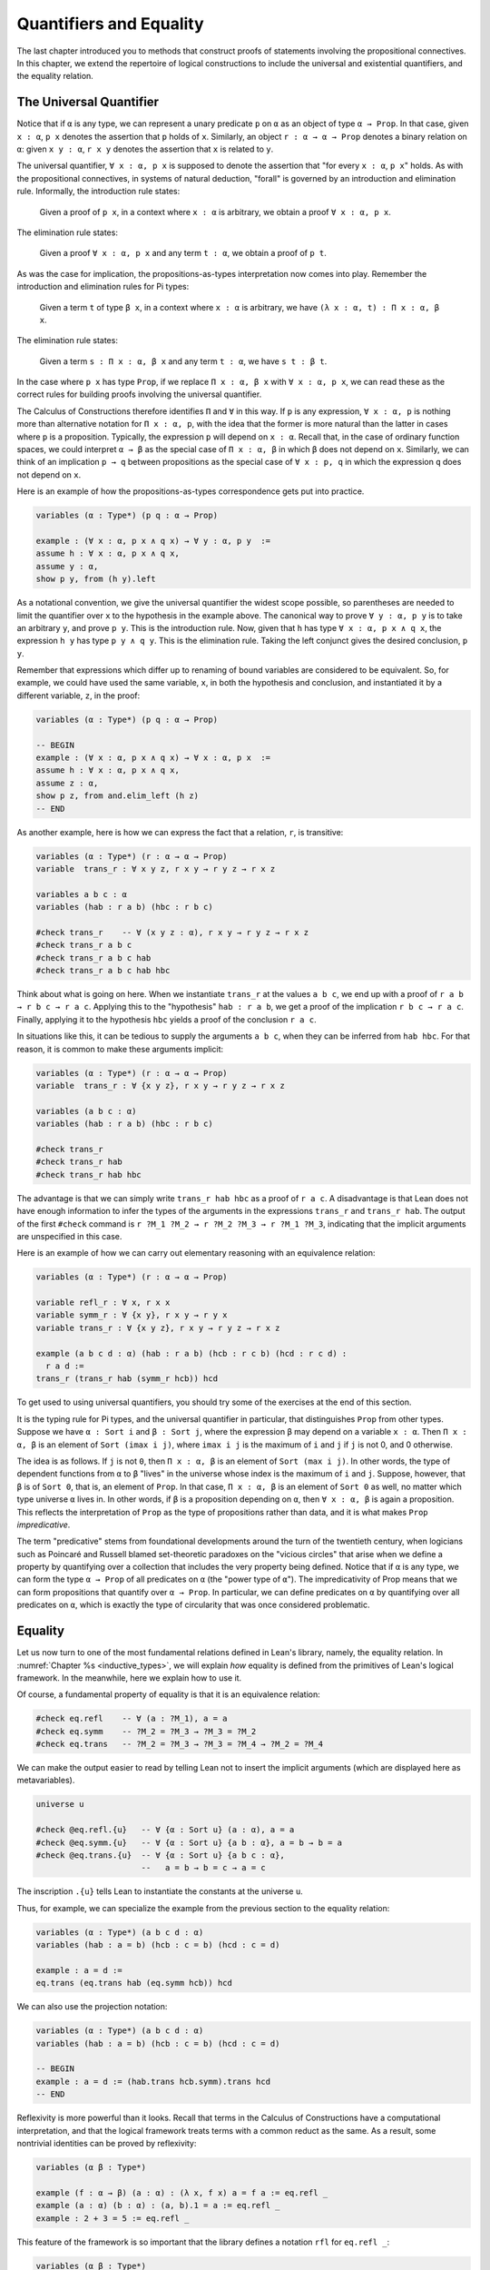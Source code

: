 .. _quantifiers_and_equality:

Quantifiers and Equality
========================

The last chapter introduced you to methods that construct proofs of statements involving the propositional connectives. In this chapter, we extend the repertoire of logical constructions to include the universal and existential quantifiers, and the equality relation.

The Universal Quantifier
------------------------

Notice that if ``α`` is any type, we can represent a unary predicate ``p`` on ``α`` as an object of type ``α → Prop``. In that case, given ``x : α``, ``p x`` denotes the assertion that ``p`` holds of ``x``. Similarly, an object ``r : α → α → Prop`` denotes a binary relation on ``α``: given ``x y : α``, ``r x y`` denotes the assertion that ``x`` is related to ``y``.

The universal quantifier, ``∀ x : α, p x`` is supposed to denote the assertion that "for every ``x : α``, ``p x``" holds. As with the propositional connectives, in systems of natural deduction, "forall" is governed by an introduction and elimination rule. Informally, the introduction rule states:

    Given a proof of ``p x``, in a context where ``x : α`` is arbitrary, we obtain a proof ``∀ x : α, p x``.

The elimination rule states:

    Given a proof ``∀ x : α, p x`` and any term ``t : α``, we obtain a proof of ``p t``.

As was the case for implication, the propositions-as-types interpretation now comes into play. Remember the introduction and elimination rules for Pi types:

    Given a term ``t`` of type ``β x``, in a context where ``x : α`` is arbitrary, we have ``(λ x : α, t) : Π x : α, β x``.

The elimination rule states:

    Given a term ``s : Π x : α, β x`` and any term ``t : α``, we have ``s t : β t``.

In the case where ``p x`` has type ``Prop``, if we replace ``Π x : α, β x`` with ``∀ x : α, p x``, we can read these as the correct rules for building proofs involving the universal quantifier.

The Calculus of Constructions therefore identifies ``Π`` and ``∀`` in this way. If ``p`` is any expression, ``∀ x : α, p`` is nothing more than alternative notation for ``Π x : α, p``, with the idea that the former is more natural than the latter in cases where ``p`` is a proposition. Typically, the expression ``p`` will depend on ``x : α``. Recall that, in the case of ordinary function spaces, we could interpret ``α → β`` as the special case of ``Π x : α, β`` in which ``β`` does not depend on ``x``. Similarly, we can think of an implication ``p → q`` between propositions as the special case of ``∀ x : p, q`` in which the expression ``q`` does not depend on ``x``.

Here is an example of how the propositions-as-types correspondence gets put into practice.

.. code-block:: lean

    variables (α : Type*) (p q : α → Prop)

    example : (∀ x : α, p x ∧ q x) → ∀ y : α, p y  :=
    assume h : ∀ x : α, p x ∧ q x,
    assume y : α,
    show p y, from (h y).left

As a notational convention, we give the universal quantifier the widest scope possible, so parentheses are needed to limit the quantifier over ``x`` to the hypothesis in the example above. The canonical way to prove ``∀ y : α, p y`` is to take an arbitrary ``y``, and prove ``p y``. This is the introduction rule. Now, given that ``h`` has type ``∀ x : α, p x ∧ q x``, the expression ``h y`` has type ``p y ∧ q y``. This is the elimination rule. Taking the left conjunct gives the desired conclusion, ``p y``.

Remember that expressions which differ up to renaming of bound variables are considered to be equivalent. So, for example, we could have used the same variable, ``x``, in both the hypothesis and conclusion, and instantiated it by a different variable, ``z``, in the proof:

.. code-block:: lean

    variables (α : Type*) (p q : α → Prop)

    -- BEGIN
    example : (∀ x : α, p x ∧ q x) → ∀ x : α, p x  :=
    assume h : ∀ x : α, p x ∧ q x,
    assume z : α,
    show p z, from and.elim_left (h z)
    -- END

As another example, here is how we can express the fact that a relation, ``r``, is transitive:

.. code-block:: lean

    variables (α : Type*) (r : α → α → Prop)
    variable  trans_r : ∀ x y z, r x y → r y z → r x z

    variables a b c : α
    variables (hab : r a b) (hbc : r b c)

    #check trans_r    -- ∀ (x y z : α), r x y → r y z → r x z
    #check trans_r a b c
    #check trans_r a b c hab
    #check trans_r a b c hab hbc

Think about what is going on here. When we instantiate ``trans_r`` at the values ``a b c``, we end up with a proof of ``r a b → r b c → r a c``. Applying this to the "hypothesis" ``hab : r a b``, we get a proof of the implication ``r b c → r a c``. Finally, applying it to the hypothesis ``hbc`` yields a proof of the conclusion ``r a c``.

In situations like this, it can be tedious to supply the arguments ``a b c``, when they can be inferred from ``hab hbc``. For that reason, it is common to make these arguments implicit:

.. code-block:: lean

    variables (α : Type*) (r : α → α → Prop)
    variable  trans_r : ∀ {x y z}, r x y → r y z → r x z

    variables (a b c : α)
    variables (hab : r a b) (hbc : r b c)

    #check trans_r
    #check trans_r hab
    #check trans_r hab hbc

The advantage is that we can simply write ``trans_r hab hbc`` as a proof of ``r a c``. A disadvantage is that Lean does not have enough information to infer the types of the arguments in the expressions ``trans_r`` and ``trans_r hab``. The output of the first ``#check`` command is ``r ?M_1 ?M_2 → r ?M_2 ?M_3 → r ?M_1 ?M_3``, indicating that the implicit arguments are unspecified in this case.

Here is an example of how we can carry out elementary reasoning with an equivalence relation:

.. code-block:: lean

    variables (α : Type*) (r : α → α → Prop)

    variable refl_r : ∀ x, r x x
    variable symm_r : ∀ {x y}, r x y → r y x
    variable trans_r : ∀ {x y z}, r x y → r y z → r x z

    example (a b c d : α) (hab : r a b) (hcb : r c b) (hcd : r c d) :
      r a d :=
    trans_r (trans_r hab (symm_r hcb)) hcd

To get used to using universal quantifiers, you should try some of the exercises at the end of this section.

It is the typing rule for Pi types, and the universal quantifier in particular, that distinguishes ``Prop`` from other types. Suppose we have ``α : Sort i`` and ``β : Sort j``, where the expression ``β`` may depend on a variable ``x : α``. Then ``Π x : α, β`` is an element of ``Sort (imax i j)``, where ``imax i j`` is the maximum of ``i`` and ``j`` if ``j`` is not 0, and 0 otherwise.

The idea is as follows. If ``j`` is not ``0``, then ``Π x : α, β`` is an element of ``Sort (max i j)``. In other words, the type of dependent functions from ``α`` to ``β`` "lives" in the universe whose index is the maximum of ``i`` and ``j``. Suppose, however, that ``β`` is of ``Sort 0``, that is, an element of ``Prop``. In that case, ``Π x : α, β`` is an element of ``Sort 0`` as well, no matter which type universe ``α`` lives in. In other words, if ``β`` is a proposition depending on ``α``, then ``∀ x : α, β`` is again a proposition. This reflects the interpretation of ``Prop`` as the type of propositions rather than data, and it is what makes ``Prop`` *impredicative*.

The term "predicative" stems from foundational developments around the turn of the twentieth century, when logicians such as Poincaré and Russell blamed set-theoretic paradoxes on the "vicious circles" that arise when we define a property by quantifying over a collection that includes the very property being defined. Notice that if ``α`` is any type, we can form the type ``α → Prop`` of all predicates on ``α`` (the "power type of ``α``"). The impredicativity of Prop means that we can form propositions that quantify over ``α → Prop``. In particular, we can define predicates on ``α`` by quantifying over all predicates on ``α``, which is exactly the type of circularity that was once considered
problematic.

.. _equality:

Equality
--------

Let us now turn to one of the most fundamental relations defined in Lean's library, namely, the equality relation. In :numref:`Chapter %s <inductive_types>`, we will explain *how* equality is defined from the primitives of Lean's logical framework. In the meanwhile, here we explain how to use it.

Of course, a fundamental property of equality is that it is an equivalence relation:

.. code-block:: lean

    #check eq.refl    -- ∀ (a : ?M_1), a = a
    #check eq.symm    -- ?M_2 = ?M_3 → ?M_3 = ?M_2
    #check eq.trans   -- ?M_2 = ?M_3 → ?M_3 = ?M_4 → ?M_2 = ?M_4

We can make the output easier to read by telling Lean not to insert the implicit arguments (which are displayed here as metavariables).

.. code-block:: lean

    universe u

    #check @eq.refl.{u}   -- ∀ {α : Sort u} (a : α), a = a
    #check @eq.symm.{u}   -- ∀ {α : Sort u} {a b : α}, a = b → b = a
    #check @eq.trans.{u}  -- ∀ {α : Sort u} {a b c : α},
                          --   a = b → b = c → a = c

The inscription ``.{u}`` tells Lean to instantiate the constants at the universe ``u``.

Thus, for example, we can specialize the example from the previous section to the equality relation:

.. code-block:: lean

    variables (α : Type*) (a b c d : α)
    variables (hab : a = b) (hcb : c = b) (hcd : c = d)

    example : a = d :=
    eq.trans (eq.trans hab (eq.symm hcb)) hcd

We can also use the projection notation:

.. code-block:: lean

    variables (α : Type*) (a b c d : α)
    variables (hab : a = b) (hcb : c = b) (hcd : c = d)

    -- BEGIN
    example : a = d := (hab.trans hcb.symm).trans hcd
    -- END

Reflexivity is more powerful than it looks. Recall that terms in the Calculus of Constructions have a computational interpretation, and that the logical framework treats terms with a common reduct as the same. As a result, some nontrivial identities can be proved by reflexivity:

.. code-block:: lean

    variables (α β : Type*)

    example (f : α → β) (a : α) : (λ x, f x) a = f a := eq.refl _
    example (a : α) (b : α) : (a, b).1 = a := eq.refl _
    example : 2 + 3 = 5 := eq.refl _

This feature of the framework is so important that the library defines a notation ``rfl`` for ``eq.refl _``:

.. code-block:: lean

    variables (α β : Type*)

    -- BEGIN
    example (f : α → β) (a : α) : (λ x, f x) a = f a := rfl
    example (a : α) (b : α) : (a, b).1 = a := rfl
    example : 2 + 3 = 5 := rfl
    -- END

Equality is much more than an equivalence relation, however. It has the important property that every assertion respects the equivalence, in the sense that we can substitute equal expressions without changing the truth value. That is, given ``h1 : a = b`` and ``h2 : p a``, we can construct a proof for ``p b`` using substitution: ``eq.subst h1 h2``.

.. code-block:: lean

    example (α : Type*) (a b : α) (p : α → Prop)
      (h1 : a = b) (h2 : p a) : p b :=
    eq.subst h1 h2

    example (α : Type*) (a b : α) (p : α → Prop)
      (h1 : a = b) (h2 : p a) : p b :=
    h1 ▸ h2

The triangle in the second presentation is nothing more than notation for ``eq.subst``, and you can enter it by typing ``\t``.

The rule ``eq.subst`` is used to define the following auxiliary rules, which carry out more explicit substitutions. They are designed to deal with applicative terms, that is, terms of form ``s t``. Specifically, ``congr_arg`` can be used to replace the argument, ``congr_fun`` can be used to replace the term that is being applied, and ``congr`` can be used to replace both at once.

.. code-block:: lean

    variable α : Type
    variables a b : α
    variables f g : α → ℕ
    variable h₁ : a = b
    variable h₂ : f = g

    example : f a = f b := congr_arg f h₁
    example : f a = g a := congr_fun h₂ a
    example : f a = g b := congr h₂ h₁

Lean's library contains a large number of common identities, such as these:

.. code-block:: lean

    import data.int.basic

    variables a b c d : ℤ

    example : a + 0 = a := add_zero a
    example : 0 + a = a := zero_add a
    example : a * 1 = a := mul_one a
    example : 1 * a = a := one_mul a
    example : -a + a = 0 := neg_add_self a
    example : a + -a = 0 := add_neg_self a
    example : a - a = 0 := sub_self a
    example : a + b = b + a := add_comm a b
    example : a + b + c = a + (b + c) := add_assoc a b c
    example : a * b = b * a := mul_comm a b
    example : a * b * c = a * (b * c) := mul_assoc a b c
    example : a * (b + c) = a * b + a * c := mul_add a b c
    example : a * (b + c) = a * b + a * c := left_distrib a b c
    example : (a + b) * c = a * c + b * c := add_mul a b c
    example : (a + b) * c = a * c + b * c := right_distrib a b c
    example : a * (b - c) = a * b - a * c := mul_sub a b c
    example : (a - b) * c = a * c - b * c := sub_mul a b c

Note that ``mul_add`` and ``add_mul`` are alternative names for ``left_distrib`` and ``right_distrib``, respectively. The properties above are stated for the integers; the type ``ℤ`` can be entered as ``\int``, though we can also use the ascii equivalent ``int``. Identities like these are designed to work in arbitrary instances of the relevant algebraic structures, using the type class mechanism that is described in :numref:`Chapter %s <type_classes>`. In particular, all these facts hold in any commutative ring, of which Lean recognizes the integers to be an instance. :numref:`Chapter %s <interacting_with_lean>` provides some pointers as to how to find theorems like this in the library.

Here is an example of a calculation in the natural numbers that uses substitution combined with associativity, commutativity, and distributivity of the integers.

.. code-block:: lean

    import data.int.basic

    -- BEGIN
    variables x y z : ℤ

    example (x y z : ℕ) : x * (y + z) = x * y + x * z := mul_add x y z
    example (x y z : ℕ) : (x + y) * z = x * z + y * z := add_mul x y z
    example (x y z : ℕ) : x + y + z = x + (y + z) := add_assoc x y z

    example (x y : ℕ) :
      (x + y) * (x + y) = x * x + y * x + x * y + y * y :=
    have h1 : (x + y) * (x + y) = (x + y) * x + (x + y) * y,
      from mul_add (x + y) x y,
    have h2 : (x + y) * (x + y) = x * x + y * x + (x * y + y * y),
      from (add_mul x y x) ▸ (add_mul x y y) ▸ h1,
    h2.trans (add_assoc (x * x + y * x) (x * y) (y * y)).symm
    -- END

Notice that the second implicit parameter to ``eq.subst``, which provides the context in which the substitution is to occur, has type ``α → Prop``. Inferring this predicate therefore requires an instance of *higher-order unification*. In full generality, the problem of determining whether a higher-order unifier exists is undecidable, and Lean can at best provide imperfect and approximate solutions to the problem. As a result, ``eq.subst`` doesn't always do what you want it to. This issue is discussed in greater detail in :numref:`elaboration_hints`.

Because equational reasoning is so common and important, Lean provides a number of mechanisms to carry it out more effectively. The next section offers syntax that allow you to write calculational proofs in a more natural and perspicuous way. But, more importantly, equational reasoning is supported by a term rewriter, a simplifier, and other kinds of automation. The term rewriter and simplifier are described briefly in the next section, and then in greater detail in the next chapter.

.. _calculational_proofs:

Calculational Proofs
--------------------

A calculational proof is just a chain of intermediate results that are meant to be composed by basic principles such as the transitivity of equality. In Lean, a calculation proof starts with the keyword ``calc``, and has the following syntax:

.. code-block:: text

    calc
      <expr>_0  'op_1'  <expr>_1  ':'  <proof>_1
        '...'   'op_2'  <expr>_2  ':'  <proof>_2
         ...
        '...'   'op_n'  <expr>_n  ':'  <proof>_n

Each ``<proof>_i`` is a proof for ``<expr>_{i-1} op_i <expr>_i``.

Here is an example:

.. code-block:: lean

    import data.nat.basic

    variables (a b c d e : ℕ)
    variable h1 : a = b
    variable h2 : b = c + 1
    variable h3 : c = d
    variable h4 : e = 1 + d

    theorem T : a = e :=
    calc
      a     = b      : h1
        ... = c + 1  : h2
        ... = d + 1  : congr_arg _ h3
        ... = 1 + d  : add_comm d (1 : ℕ)
        ... =  e     : eq.symm h4

The style of writing proofs is most effective when it is used in conjunction with the ``simp`` and ``rewrite`` tactics, which are discussed in greater detail in the next chapter. For example, using the abbreviation ``rw`` for rewrite, the proof above could be written as follows:

.. code-block:: lean

    import data.nat.basic

    variables (a b c d e : ℕ)
    variable h1 : a = b
    variable h2 : b = c + 1
    variable h3 : c = d
    variable h4 : e = 1 + d

    -- BEGIN
    include h1 h2 h3 h4
    theorem T : a = e :=
    calc
      a     = b      : by rw h1
        ... = c + 1  : by rw h2
        ... = d + 1  : by rw h3
        ... = 1 + d  : by rw add_comm
        ... =  e     : by rw h4
    -- END

In the next chapter, we will see that hypotheses can be introduced, renamed, and modified by tactics, so it is not always clear what the names in ``rw h1`` refer to (though, in this case, it is). For that reason, section variables and variables that only appear in a tactic command or block are not automatically added to the context. The ``include`` command takes care of that. Essentially, the ``rewrite`` tactic uses a given equality (which can be a hypothesis, a theorem name, or a complex term) to "rewrite" the goal. If doing so reduces the goal to an identity ``t = t``, the tactic applies reflexivity to prove it.

Rewrites can be applied sequentially, so that the proof above can be shortened to this:

.. code-block:: lean

    import data.nat.basic

    variables (a b c d e : ℕ)
    variable h1 : a = b
    variable h2 : b = c + 1
    variable h3 : c = d
    variable h4 : e = 1 + d

    include h1 h2 h3 h4
    -- BEGIN
    theorem T : a = e :=
    calc
      a     = d + 1  : by rw [h1, h2, h3]
        ... = 1 + d  : by rw add_comm
        ... = e      : by rw h4
    -- END

Or even this:

.. code-block:: lean

    import data.nat.basic

    variables (a b c d e : ℕ)
    variable h1 : a = b
    variable h2 : b = c + 1
    variable h3 : c = d
    variable h4 : e = 1 + d

    include h1 h2 h3 h4
    -- BEGIN
    theorem T : a = e :=
    by rw [h1, h2, h3, add_comm, h4]
    -- END

The ``simp`` tactic, instead, rewrites the goal by applying the given identities repeatedly, in any order, anywhere they are applicable in a term. It also uses other rules that have been previously declared to the system, and applies commutativity wisely to avoid looping. As a result, we can also prove the theorem as follows:

.. code-block:: lean

    import data.nat.basic

    variables (a b c d e : ℕ)
    variable h1 : a = b
    variable h2 : b = c + 1
    variable h3 : c = d
    variable h4 : e = 1 + d

    include h1 h2 h3 h4
    -- BEGIN
    theorem T : a = e :=
    by simp [h1, h2, h3, h4, add_comm]
    -- END

We will discuss variations of ``rw`` and ``simp`` in the next chapter.

The ``calc`` command can be configured for any relation that supports some form of transitivity. It can even combine different relations.

.. code-block:: lean

    theorem T2 (a b c d : ℕ)
      (h1 : a = b) (h2 : b ≤ c) (h3 : c + 1 < d) : a < d :=
    calc
      a     = b     : h1
        ... < b + 1 : nat.lt_succ_self b
        ... ≤ c + 1 : nat.succ_le_succ h2
        ... < d     : h3

With ``calc``, we can write the proof in the last section in a more natural and perspicuous way.

.. code-block:: lean

    import data.nat.basic

    -- BEGIN
    example (x y : ℕ) :
      (x + y) * (x + y) = x * x + y * x + x * y + y * y :=
    calc
      (x + y) * (x + y) = (x + y) * x + (x + y) * y  : by rw mul_add
        ... = x * x + y * x + (x + y) * y            : by rw add_mul
        ... = x * x + y * x + (x * y + y * y)        : by rw add_mul
        ... = x * x + y * x + x * y + y * y          : by rw ←add_assoc
    -- END

Here the left arrow before ``add_assoc`` tells rewrite to use the identity in the opposite direction. (You can enter it with ``\l`` or use the ascii equivalent, ``<-``.) If brevity is what we are after, both ``rw`` and ``simp`` can do the job on their own:

.. code-block:: lean

    import data.nat.basic

    -- BEGIN
    example (x y : ℕ) :
      (x + y) * (x + y) = x * x + y * x + x * y + y * y :=
    by rw [mul_add, add_mul, add_mul, ←add_assoc]

    example (x y : ℕ) :
      (x + y) * (x + y) = x * x + y * x + x * y + y * y :=
    by simp [mul_add, add_mul, add_assoc, add_left_comm]
    -- END


.. _the_existential_quantifier:

The Existential Quantifier
--------------------------

Finally, consider the existential quantifier, which can be written as either ``exists x : α, p x`` or ``∃ x : α, p x``. Both versions are actually notationally convenient abbreviations for a more long-winded expression, ``Exists (λ x : α, p x)``, defined in Lean's library.

As you should by now expect, the library includes both an introduction rule and an elimination rule. The introduction rule is straightforward: to prove ``∃ x : α, p x``, it suffices to provide a suitable term ``t`` and a proof of ``p t``. here are some examples:

.. code-block:: lean

    open nat

    example : ∃ x : ℕ, x > 0 :=
    have h : 1 > 0, from zero_lt_succ 0,
    exists.intro 1 h

    example (x : ℕ) (h : x > 0) : ∃ y, y < x :=
    exists.intro 0 h

    example (x y z : ℕ) (hxy : x < y) (hyz : y < z) :
      ∃ w, x < w ∧ w < z :=
    exists.intro y (and.intro hxy hyz)

    #check @exists.intro

We can use the anonymous constructor notation ``⟨t, h⟩`` for ``exists.intro t h``, when the type is clear from the context.

.. code-block:: lean

    open nat

    -- BEGIN
    example : ∃ x : ℕ, x > 0 :=
    ⟨1, zero_lt_succ 0⟩

    example (x : ℕ) (h : x > 0) : ∃ y, y < x :=
    ⟨0, h⟩

    example (x y z : ℕ) (hxy : x < y) (hyz : y < z) :
      ∃ w, x < w ∧ w < z :=
    ⟨y, hxy, hyz⟩
    -- END

Note that ``exists.intro`` has implicit arguments: Lean has to infer the predicate ``p : α → Prop`` in the conclusion ``∃ x, p x``. This is not a trivial affair. For example, if we have have ``hg : g 0 0 = 0`` and write ``exists.intro 0 hg``, there are many possible values for the predicate ``p``, corresponding to the theorems ``∃ x, g x x = x``, ``∃ x, g x x = 0``, ``∃ x, g x 0 = x``, etc. Lean uses the context to infer which one is appropriate. This is illustrated in the following example, in which we set the option ``pp.implicit`` to true to ask Lean's pretty-printer to show the implicit arguments.

.. code-block:: lean

    variable g : ℕ → ℕ → ℕ
    variable hg : g 0 0 = 0

    theorem gex1 : ∃ x, g x x = x := ⟨0, hg⟩
    theorem gex2 : ∃ x, g x 0 = x := ⟨0, hg⟩
    theorem gex3 : ∃ x, g 0 0 = x := ⟨0, hg⟩
    theorem gex4 : ∃ x, g x x = 0 := ⟨0, hg⟩

    set_option pp.implicit true  -- display implicit arguments
    #print gex1
    #print gex2
    #print gex3
    #print gex4

We can view ``exists.intro`` as an information-hiding operation, since it hides the witness to the body of the assertion. The existential elimination rule, ``exists.elim``, performs the opposite operation. It allows us to prove a proposition ``q`` from ``∃ x : α, p x``, by showing that ``q`` follows from ``p w`` for an arbitrary value ``w``. Roughly speaking, since we know there is an ``x`` satisfying ``p x``, we can give it a name, say, ``w``. If ``q`` does not mention ``w``, then showing that ``q`` follows from ``p w`` is tantamount to showing the ``q`` follows from the existence of any such ``x``. Here is an example:

.. code-block:: lean

    variables (α : Type*) (p q : α → Prop)

    example (h : ∃ x, p x ∧ q x) : ∃ x, q x ∧ p x :=
    exists.elim h
      (assume w,
        assume hw : p w ∧ q w,
        show ∃ x, q x ∧ p x, from ⟨w, hw.right, hw.left⟩)

It may be helpful to compare the exists-elimination rule to the or-elimination rule: the assertion ``∃ x : α, p x`` can be thought of as a big disjunction of the propositions ``p a``, as ``a`` ranges over all the elements of ``α``. Note that the anonymous constructor notation ``⟨w, hw.right, hw.left⟩`` abbreviates a nested constructor application; we could equally well have written ``⟨w, ⟨hw.right, hw.left⟩⟩``.

Notice that an existential proposition is very similar to a sigma type, as described in :numref:`dependent_types`. The difference is that given ``a : α`` and ``h : p a``, the term ``exists.intro a h`` has type ``(∃ x : α, p x) : Prop`` and ``sigma.mk a h`` has type ``(Σ x : α, p x) : Type``. The similarity between ``∃`` and ``Σ`` is another instance of the Curry-Howard isomorphism.

Lean provides a more convenient way to eliminate from an existential quantifier with the ``match`` statement:

.. code-block:: lean

    variables (α : Type*) (p q : α → Prop)

    example (h : ∃ x, p x ∧ q x) : ∃ x, q x ∧ p x :=
    match h with ⟨w, hw⟩ :=
      ⟨w, hw.right, hw.left⟩
    end

The ``match`` statement is part of Lean's function definition system, which provides convenient and expressive ways of defining complex functions. Once again, it is the Curry-Howard isomorphism that allows us to co-opt this mechanism for writing proofs as well. The ``match`` statement "destructs" the existential assertion into the components ``w`` and ``hw``, which can then be used in the body of the statement to prove the proposition. We can annotate the types used in the match for greater clarity:

.. code-block:: lean

    variables (α : Type*) (p q : α → Prop)

    -- BEGIN
    example (h : ∃ x, p x ∧ q x) : ∃ x, q x ∧ p x :=
    match h with ⟨(w : α), (hw : p w ∧ q w)⟩ :=
      ⟨w, hw.right, hw.left⟩
    end
    -- END

We can even use the match statement to decompose the conjunction at the same time:

.. code-block:: lean

    variables (α : Type*) (p q : α → Prop)

    -- BEGIN
    example (h : ∃ x, p x ∧ q x) : ∃ x, q x ∧ p x :=
    match h with ⟨w, hpw, hqw⟩ :=
      ⟨w, hqw, hpw⟩
    end
    -- END

Lean also provides a pattern-matching ``let`` expression:

.. code-block:: lean

    variables (α : Type*) (p q : α → Prop)

    -- BEGIN
    example (h : ∃ x, p x ∧ q x) : ∃ x, q x ∧ p x :=
    let ⟨w, hpw, hqw⟩ := h in ⟨w, hqw, hpw⟩
    -- END

This is essentially just alternative notation for the ``match`` construct above. Lean will even allow us to use an implicit ``match`` in the ``assume`` statement:

.. code-block:: lean

    variables (α : Type*) (p q : α → Prop)

    -- BEGIN
    example : (∃ x, p x ∧ q x) → ∃ x, q x ∧ p x :=
    assume ⟨w, hpw, hqw⟩, ⟨w, hqw, hpw⟩
    -- END

We will see in :numref:`Chapter %s <induction_and_recursion>` that all these variations are instances of a more general pattern-matching construct.

In the following example, we define ``even a`` as ``∃ b, a = 2*b``, and then we show that the sum of two even numbers is an even number.

.. code-block:: lean

    import data.nat.basic

    def is_even (a : nat) := ∃ b, a = 2 * b

    theorem even_plus_even {a b : nat}
      (h1 : is_even a) (h2 : is_even b) : is_even (a + b) :=
    exists.elim h1 (assume w1, assume hw1 : a = 2 * w1,
    exists.elim h2 (assume w2, assume hw2 : b = 2 * w2,
      exists.intro (w1 + w2)
        (calc
          a + b = 2 * w1 + 2 * w2  : by rw [hw1, hw2]
            ... = 2*(w1 + w2)      : by rw mul_add)))

Using the various gadgets described in this chapter --- the match statement, anonymous constructors, and the ``rewrite`` tactic, we can write this proof concisely as follows:

.. code-block:: lean

    import data.nat.basic

    def is_even (a : nat) := ∃ b, a = 2 * b

    -- BEGIN
    theorem even_plus_even {a b : nat}
      (h1 : is_even a) (h2 : is_even b) : is_even (a + b) :=
    match h1, h2 with
      ⟨w1, hw1⟩, ⟨w2, hw2⟩ := ⟨w1 + w2, by rw [hw1, hw2, mul_add]⟩
    end
    -- END

Just as the constructive "or" is stronger than the classical "or," so, too, is the constructive "exists" stronger than the classical "exists". For example, the following implication requires classical reasoning because, from a constructive standpoint, knowing that it is not the case that every ``x`` satisfies ``¬ p`` is not the same as having a particular ``x`` that satisfies ``p``.

.. code-block:: lean

    open classical

    variables (α : Type*) (p : α → Prop)

    example (h : ¬ ∀ x, ¬ p x) : ∃ x, p x :=
    by_contradiction
      (assume h1 : ¬ ∃ x, p x,
        have h2 : ∀ x, ¬ p x, from
          assume x,
          assume h3 : p x,
          have h4 : ∃ x, p x, from  ⟨x, h3⟩,
          show false, from h1 h4,
        show false, from h h2)

What follows are some common identities involving the existential quantifier. In the exercises below, we encourage you to prove as many as you can. We also leave it to you to determine which are nonconstructive, and hence require some form of classical reasoning.

.. code-block:: lean

    open classical

    variables (α : Type*) (p q : α → Prop)
    variable a : α
    variable r : Prop

    example : (∃ x : α, r) → r := sorry
    example : r → (∃ x : α, r) := sorry
    example : (∃ x, p x ∧ r) ↔ (∃ x, p x) ∧ r := sorry
    example : (∃ x, p x ∨ q x) ↔ (∃ x, p x) ∨ (∃ x, q x) := sorry

    example : (∀ x, p x) ↔ ¬ (∃ x, ¬ p x) := sorry
    example : (∃ x, p x) ↔ ¬ (∀ x, ¬ p x) := sorry
    example : (¬ ∃ x, p x) ↔ (∀ x, ¬ p x) := sorry
    example : (¬ ∀ x, p x) ↔ (∃ x, ¬ p x) := sorry

    example : (∀ x, p x → r) ↔ (∃ x, p x) → r := sorry
    example : (∃ x, p x → r) ↔ (∀ x, p x) → r := sorry
    example : (∃ x, r → p x) ↔ (r → ∃ x, p x) := sorry

Notice that the declaration ``variable a : α`` amounts to the assumption that there is at least one element of type ``α``. This assumption is needed in the second example, as well as in the last two.

Here are solutions to two of the more difficult ones:

.. code-block:: lean

    open classical

    variables (α : Type*) (p q : α → Prop)
    variable a : α
    variable r : Prop

    -- BEGIN
    example : (∃ x, p x ∨ q x) ↔ (∃ x, p x) ∨ (∃ x, q x) :=
    iff.intro
      (assume ⟨a, (h1 : p a ∨ q a)⟩,
        or.elim h1
          (assume hpa : p a, or.inl ⟨a, hpa⟩)
          (assume hqa : q a, or.inr ⟨a, hqa⟩))
      (assume h : (∃ x, p x) ∨ (∃ x, q x),
        or.elim h
          (assume ⟨a, hpa⟩, ⟨a, (or.inl hpa)⟩)
          (assume ⟨a, hqa⟩, ⟨a, (or.inr hqa)⟩))

    example : (∃ x, p x → r) ↔ (∀ x, p x) → r :=
    iff.intro
      (assume ⟨b, (hb : p b → r)⟩,
        assume h2 : ∀ x, p x,
        show r, from  hb (h2 b))
      (assume h1 : (∀ x, p x) → r,
        show ∃ x, p x → r, from
          by_cases
            (assume hap : ∀ x, p x, ⟨a, λ h', h1 hap⟩)
            (assume hnap : ¬ ∀ x, p x,
              by_contradiction
                (assume hnex : ¬ ∃ x, p x → r,
                  have hap : ∀ x, p x, from
                    assume x,
                    by_contradiction
                      (assume hnp : ¬ p x,
                        have hex : ∃ x, p x → r,
                          from ⟨x, (assume hp, absurd hp hnp)⟩,
                        show false, from hnex hex),
                  show false, from hnap hap)))
    -- END

More on the Proof Language
--------------------------

We have seen that keywords like ``assume``, ``have``, and ``show`` make it possible to write formal proof terms that mirror the structure of informal mathematical proofs. In this section, we discuss some additional features of the proof language that are often convenient.

To start with, we can use anonymous "have" expressions to introduce an auxiliary goal without having to label it. We can refer to the last expression introduced in this way using the keyword ``this``:

.. code-block:: lean

    variable f : ℕ → ℕ
    variable h : ∀ x : ℕ, f x ≤ f (x + 1)

    example : f 0 ≤ f 3 :=
    have f 0 ≤ f 1, from h 0,
    have f 0 ≤ f 2, from le_trans this (h 1),
    show f 0 ≤ f 3, from le_trans this (h 2)

Often proofs move from one fact to the next, so this can be effective in eliminating the clutter of lots of labels.

When the goal can be inferred, we can also ask Lean instead to fill in the proof by writing ``by assumption``:

.. code-block:: lean

    variable f : ℕ → ℕ
    variable h : ∀ x : ℕ, f x ≤ f (x + 1)

    example : f 0 ≤ f 3 :=
    have f 0 ≤ f 1, from h 0,
    have f 0 ≤ f 2, from le_trans (by assumption) (h 1),
    show f 0 ≤ f 3, from le_trans (by assumption) (h 2)

This tells Lean to use the ``assumption`` tactic, which, in turn, proves the goal by finding a suitable hypothesis in the local context. We will learn more about the ``assumption`` tactic in the next chapter.

We can also ask Lean to fill in the proof by writing ``‹p›``, where ``p`` is the proposition whose proof we want Lean to find in the context.

.. code-block:: lean

    variable f : ℕ → ℕ
    variable h : ∀ x : ℕ, f x ≤ f (x + 1)

    -- BEGIN
    example : f 0 ≥ f 1 → f 1 ≥ f 2 → f 0 = f 2 :=
    assume : f 0 ≥ f 1,
    assume : f 1 ≥ f 2,
    have f 0 ≥ f 2, from le_trans this ‹f 0 ≥ f 1›,
    have f 0 ≤ f 2, from le_trans (h 0) (h 1),
    show f 0 = f 2, from le_antisymm this ‹f 0 ≥ f 2›
    -- END

You can type these corner quotes using ``\f<`` and ``\f>``, respectively. The letter "f" is for "French," since the unicode symbols can also be used as French quotation marks. In fact, the notation is defined in Lean as follows:

.. code-block:: lean

    notation `‹` p `›` := show p, by assumption

This approach is more robust than using ``by assumption``, because the type of the assumption that needs to be inferred is given explicitly. It also makes proofs more readable. Here is a more elaborate example:

.. code-block:: lean

    variable f : ℕ → ℕ
    variable h : ∀ x : ℕ, f x ≤ f (x + 1)

    -- BEGIN
    example : f 0 ≤ f 3 :=
    have f 0 ≤ f 1, from h 0,
    have f 1 ≤ f 2, from h 1,
    have f 2 ≤ f 3, from h 2,
    show f 0 ≤ f 3, from le_trans ‹f 0 ≤ f 1›
                           (le_trans ‹f 1 ≤ f 2› ‹f 2 ≤ f 3›)
    -- END

Keep in mind that you can use the French quotation marks in this way to refer to *anything* in the context, not just things that were introduced anonymously. Its use is also not limited to propositions, though using it for data is somewhat odd:

.. code-block:: lean

    example (n : ℕ) : ℕ := ‹ℕ›

We can also ``assume`` a hypothesis without giving it a label:

.. code-block:: lean

    variable f : ℕ → ℕ
    variable h : ∀ x : ℕ, f x ≤ f (x + 1)

    -- BEGIN
    example : f 0 ≥ f 1 → f 0 = f 1 :=
    assume : f 0 ≥ f 1,
    show f 0 = f 1, from le_antisymm (h 0) this
    -- END

In contrast to the usage with ``have``, an anonymous ``assume`` needs an extra colon. The reason is that Lean allows us to write ``assume h`` to introduce a hypothesis without specifying it, and without the colon it would be ambiguous as to whether the ``h`` here is meant as the label or the assumption.

As with the anonymous ``have``, when you use an anonymous ``assume`` to introduce an assumption, that assumption can also be invoked later in the proof by enclosing it in French quotes.

.. code-block:: lean

    variable f : ℕ → ℕ
    variable h : ∀ x : ℕ, f x ≤ f (x + 1)

    -- BEGIN
    example : f 0 ≥ f 1 → f 1 ≥ f 2 → f 0 = f 2 :=
    assume : f 0 ≥ f 1,
    assume : f 1 ≥ f 2,
    have f 0 ≥ f 2, from le_trans ‹f 2 ≤ f 1› ‹f 1 ≤ f 0›,
    have f 0 ≤ f 2, from le_trans (h 0) (h 1),
    show f 0 = f 2, from le_antisymm this ‹f 0 ≥ f 2›
    -- END

Notice that ``le_antisymm`` is the assertion that if ``a ≤ b`` and ``b ≤ a`` then ``a = b``, and ``a ≥ b`` is definitionally equal to ``b ≤ a``.

Exercises
---------

#. Prove these equivalences:

   .. code-block:: lean

       variables (α : Type*) (p q : α → Prop)

       example : (∀ x, p x ∧ q x) ↔ (∀ x, p x) ∧ (∀ x, q x) := sorry
       example : (∀ x, p x → q x) → (∀ x, p x) → (∀ x, q x) := sorry
       example : (∀ x, p x) ∨ (∀ x, q x) → ∀ x, p x ∨ q x := sorry

   You should also try to understand why the reverse implication is not derivable in the last example.

#. It is often possible to bring a component of a formula outside a universal quantifier, when it does not depend on the quantified variable. Try proving these (one direction of the second of these requires classical logic):

   .. code-block:: lean

       variables (α : Type*) (p q : α → Prop)
       variable r : Prop

       example : α → ((∀ x : α, r) ↔ r) := sorry
       example : (∀ x, p x ∨ r) ↔ (∀ x, p x) ∨ r := sorry
       example : (∀ x, r → p x) ↔ (r → ∀ x, p x) := sorry

#. Consider the "barber paradox," that is, the claim that in a certain town there is a (male) barber that shaves all and only the men who do not shave themselves. Prove that this is a contradiction:

   .. code-block:: lean

       variables (men : Type*) (barber : men)
       variable  (shaves : men → men → Prop)

       example (h : ∀ x : men, shaves barber x ↔ ¬ shaves x x) :
         false := sorry

#. Remember that, without any parameters, an expression of type ``Prop`` is just an assertion. Fill in the definitions of ``prime`` and ``Fermat_prime`` below, and construct each of the given assertions. For example, you can say that there are infinitely many primes by asserting that for every natural number ``n``, there is a prime number greater than ``n``. Goldbach's weak conjecture states that every odd number greater than 5 is the sum of three primes. Look up the definition of a Fermat prime or any of the other statements, if necessary.

   .. code-block:: lean

       import data.nat.basic
       import algebra.group_power

       #check even

       def prime (n : ℕ) : Prop := sorry

       def infinitely_many_primes : Prop := sorry

       def Fermat_prime (n : ℕ) : Prop := sorry

       def infinitely_many_Fermat_primes : Prop := sorry

       def goldbach_conjecture : Prop := sorry

       def Goldbach's_weak_conjecture : Prop := sorry

       def Fermat's_last_theorem : Prop := sorry

#. Prove as many of the identities listed in :numref:`the_existential_quantifier` as you can.

#. Give a calculational proof of the theorem ``log_mul`` below.

   .. code-block:: lean

       import data.real.basic

       variables log exp     : real → real
       variable  log_exp_eq : ∀ x, log (exp x) = x
       variable  exp_log_eq : ∀ {x}, x > 0 → exp (log x) = x
       variable  exp_pos    : ∀ x, exp x > 0
       variable  exp_add    : ∀ x y, exp (x + y) = exp x * exp y

       -- this ensures the assumptions are available in tactic proofs
       include log_exp_eq exp_log_eq exp_pos exp_add

       example (x y z : real) :
         exp (x + y + z) = exp x * exp y * exp z :=
       by rw [exp_add, exp_add]

       example (y : real) (h : y > 0)  : exp (log y) = y :=
       exp_log_eq h

       theorem log_mul {x y : real} (hx : x > 0) (hy : y > 0) :
         log (x * y) = log x + log y :=
       sorry

#. Prove the theorem below, using only the ring properties of ``ℤ`` enumerated in :numref:`equality` and the theorem ``sub_self``.

   .. code-block:: lean

       import data.int.basic

       #check sub_self

       example (x : ℤ) : x * 0 = 0 :=
       sorry
